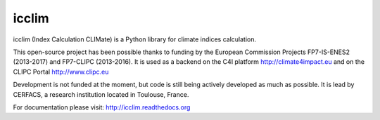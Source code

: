 icclim
======

icclim (Index Calculation CLIMate) is a Python library for climate indices calculation.

This open-source project has been possible thanks to funding by the European Commission Projects FP7-IS-ENES2 (2013-2017) and FP7-CLIPC (2013-2016). It is used as a backend on the C4I platform http://climate4impact.eu and on the CLIPC Portal http://www.clipc.eu

Development is not funded at the moment, but code is still being actively developed as much as possible.
It is lead by CERFACS, a research institution located in Toulouse, France.

For documentation please visit: http://icclim.readthedocs.org
